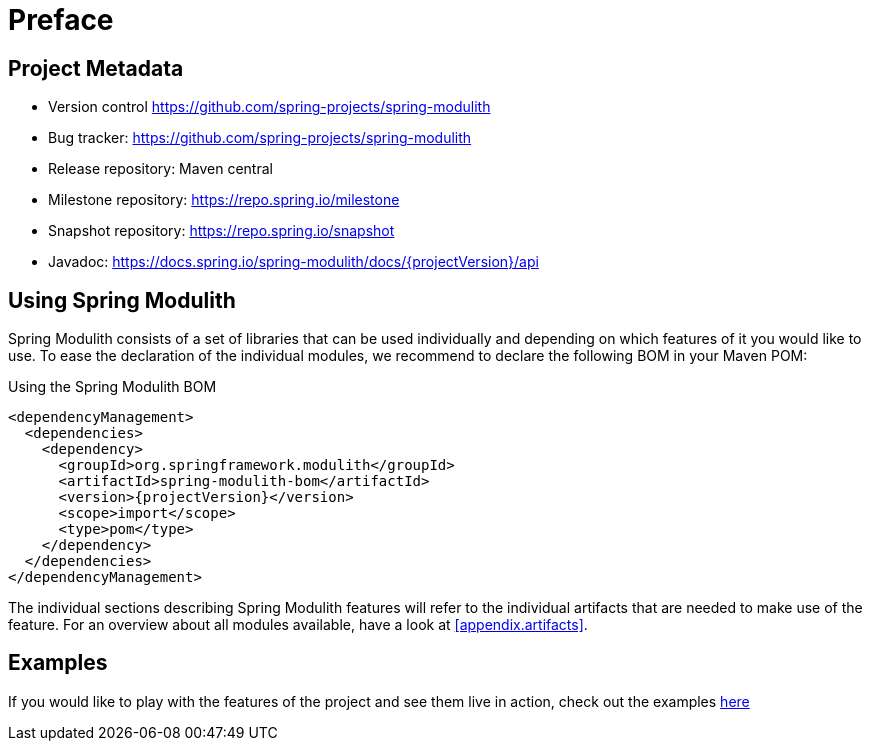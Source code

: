 [preface]
[[preface]]
= Preface

[[preface.project-metadata]]
== Project Metadata

* Version control https://github.com/spring-projects/spring-modulith
* Bug tracker: https://github.com/spring-projects/spring-modulith
* Release repository: Maven central
* Milestone repository: https://repo.spring.io/milestone
* Snapshot repository: https://repo.spring.io/snapshot
* Javadoc: https://docs.spring.io/spring-modulith/docs/{projectVersion}/api

== Using Spring Modulith

Spring Modulith consists of a set of libraries that can be used individually and depending on which features of it you would like to use.
To ease the declaration of the individual modules, we recommend to declare the following BOM in your Maven POM:

.Using the Spring Modulith  BOM
[source, xml, subs="+attributes"]
----
<dependencyManagement>
  <dependencies>
    <dependency>
      <groupId>org.springframework.modulith</groupId>
      <artifactId>spring-modulith-bom</artifactId>
      <version>{projectVersion}</version>
      <scope>import</scope>
      <type>pom</type>
    </dependency>
  </dependencies>
</dependencyManagement>
----

The individual sections describing Spring Modulith features will refer to the individual artifacts that are needed to make use of the feature.
For an overview about all modules available, have a look at <<appendix.artifacts>>.

== Examples

If you would like to play with the features of the project and see them live in action, check out the examples https://github.com/spring-projects/spring-modulith/tree/{projectVersion}/spring-modulith-examples[here]
